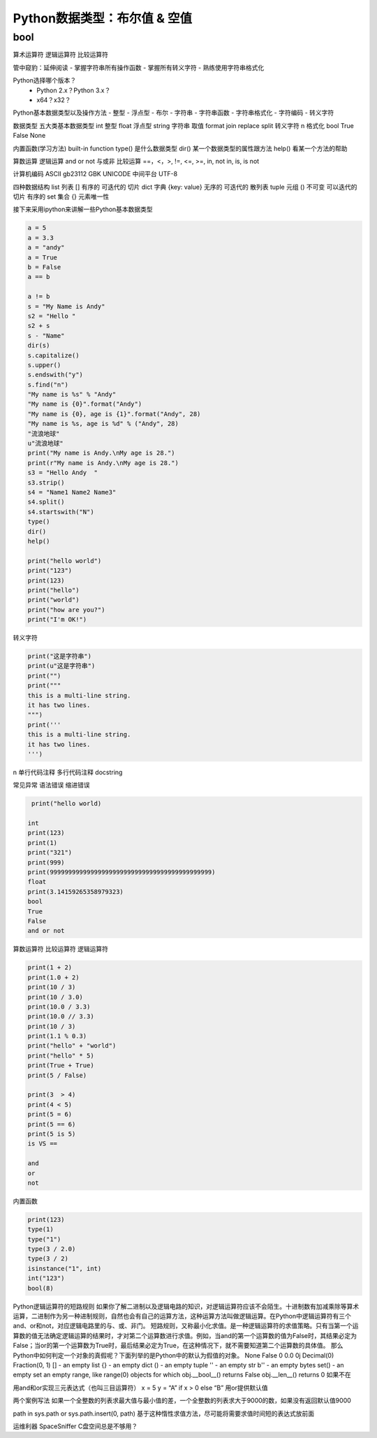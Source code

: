 =============================
Python数据类型：布尔值 & 空值
=============================

------------------
bool
------------------


算术运算符
逻辑运算符
比较运算符


管中窥豹：延伸阅读
- 掌握字符串所有操作函数
- 掌握所有转义字符
- 熟练使用字符串格式化

Python选择哪个版本？
 - Python 2.x？Python 3.x？
 - x64？x32？

Python基本数据类型以及操作方法
- 整型
- 浮点型
- 布尔
- 字符串
- 字符串函数
- 字符串格式化
- 字符编码
- 转义字符

数据类型
五大类基本数据类型
int 整型
float 浮点型
string 字符串 取值 format join replace split  转义字符 \n 格式化
bool True False
None

内置函数(学习方法) built-in function
type() 是什么数据类型
dir() 某一个数据类型的属性跟方法
help() 看某一个方法的帮助

算数运算
逻辑运算 and or not 与或非
比较运算 ==，<，>, !=, <=, >=, in, not in, is, is not

计算机编码
ASCII
gb23112
GBK
UNICODE 中间平台
UTF-8

四种数据结构
list 列表 [] 有序的 可迭代的 切片
dict 字典 {key: value}  无序的 可迭代的 散列表
tuple  元组 () 不可变 可以迭代的 切片 有序的
set 集合 {} 元素唯一性

接下来采用ipython来讲解一些Python基本数据类型

.. code-block:: python

    a = 5
    a = 3.3
    a = "andy"
    a = True
    b = False
    a == b

    a != b
    s = "My Name is Andy"
    s2 = "Hello "
    s2 + s
    s - "Name"
    dir(s)
    s.capitalize()
    s.upper()
    s.endswith("y")
    s.find("n")
    "My name is %s" % "Andy"
    "My name is {0}".format("Andy")
    "My name is {0}, age is {1}".format("Andy", 28)
    "My name is %s, age is %d" % ("Andy", 28)
    "流浪地球"
    u"流浪地球"
    print("My name is Andy.\nMy age is 28.")
    print(r"My name is Andy.\nMy age is 28.")
    s3 = "Hello Andy  "
    s3.strip()
    s4 = "Name1 Name2 Name3"
    s4.split()
    s4.startswith("N")
    type()
    dir()
    help()

    print("hello world")
    print("123")
    print(123)
    print("hello")
    print("world")
    print("how are you?")
    print("I'm OK!")

转义字符

.. code-block:: python

    print("这是字符串")
    print(u"这是字符串")
    print("")
    print("""
    this is a multi-line string.
    it has two lines.
    """)
    print('''
    this is a multi-line string.
    it has two lines.
    ''')

\n
单行代码注释
多行代码注释
docstring

常见异常
语法错误
缩进错误

.. code-block:: python

     print("hello world)

    int
    print(123)
    print(1)
    print("321")
    print(999)
    print(99999999999999999999999999999999999999999999)
    float
    print(3.14159265358979323)
    bool
    True
    False
    and or not

算数运算符
比较运算符
逻辑运算符

.. code-block:: python

    print(1 + 2)
    print(1.0 + 2)
    print(10 / 3)
    print(10 / 3.0)
    print(10.0 / 3.3)
    print(10.0 // 3.3)
    print(10 / 3)
    print(1.1 % 0.3)
    print("hello" + "world")
    print("hello" * 5)
    print(True + True)
    print(5 / False)

    print(3  > 4)
    print(4 < 5)
    print(5 = 6)
    print(5 == 6)
    print(5 is 5)
    is VS ==

    and
    or
    not

内置函数

.. code-block:: python

    print(123)
    type(1)
    type("1")
    type(3 / 2.0)
    type(3 / 2)
    isinstance("1", int)
    int("123")
    bool(8)


Python逻辑运算符的短路规则
如果你了解二进制以及逻辑电路的知识，对逻辑运算符应该不会陌生。十进制数有加减乘除等算术运算，二进制作为另一种进制规则，自然也会有自己的运算方法，这种运算方法叫做逻辑运算。在Python中逻辑运算符有三个and、or和not，对应逻辑电路里的与、或、非门。
短路规则，又称最小化求值。是一种逻辑运算符的求值策略。只有当第一个运算数的值无法确定逻辑运算的结果时，才对第二个运算数进行求值。例如，当and的第一个运算数的值为False时，其结果必定为False；当or的第一个运算数为True时，最后结果必定为True，在这种情况下，就不需要知道第二个运算数的具体值。
那么Python中如何判定一个对象的真假呢？下面列举的是Python中的默认为假值的对象。
None
False
0
0.0
0j
Decimal(0)
Fraction(0, 1)
[] - an empty list
{} - an empty dict
() - an empty tuple
'' - an empty str
b'' - an empty bytes
set() - an empty set
an empty range, like range(0)
objects for which
obj.__bool__() returns False
obj.__len__() returns 0
如果不在

用and和or实现三元表达式（也叫三目运算符）
x = 5
y = “A” if x > 0 else “B”
用or提供默认值

两个案例写法
如果一个全整数的列表求最大值与最小值的差，一个全整数的列表求大于9000的数，如果没有返回默认值9000

path in sys.path or sys.path.insert(0, path)
基于这种惰性求值方法，尽可能将需要求值时间短的表达式放前面

运维利器 SpaceSniffer C盘空间总是不够用？
